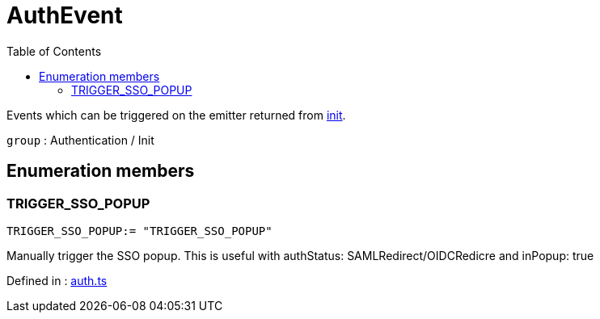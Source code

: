 :toc: true
:toclevels: 2
:page-title: AuthEvent
:page-pageid: Enumeration/AuthEvent
:page-description: Events which can be triggered on the emitter returned from {@link init}.

= AuthEvent

Events which can be triggered on the emitter returned from xref:init.adoc[init].



`group` : Authentication / Init





== Enumeration members

=== TRIGGER_SSO_POPUP
`TRIGGER_SSO_POPUP:= "TRIGGER_SSO_POPUP"`

Manually trigger the SSO popup. This is useful with
authStatus: SAMLRedirect/OIDCRedicre and inPopup: true



Defined in : link:https://github.com/thoughtspot/visual-embed-sdk/blob/main/src/auth.ts#L142[auth.ts, window=_blank]